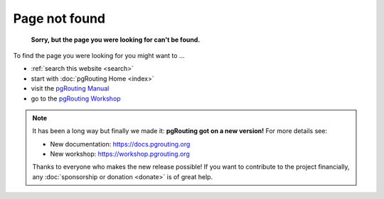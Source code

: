 ..
   ****************************************************************************
    pgRouting Website
    Copyright(c) pgRouting Contributors

    This documentation is licensed under a Creative Commons Attribution-Share
    Alike 3.0 License: https://creativecommons.org/licenses/by-sa/3.0/
   ****************************************************************************

.. _error:

Page not found
===============================================================================

	**Sorry, but the page you were looking for can't be found.**

To find the page you were looking for you might want to ...

* :ref:`search this website <search>`
* start with :doc:`pgRouting Home <index>`
* visit the `pgRouting Manual <https://docs.pgrouting.org>`_
* go to the `pgRouting Workshop <https://workshop.pgrouting.org>`_

.. note::

	It has been a long way but finally we made it: **pgRouting got on a new version!**
	For more details see:

	* New documentation: https://docs.pgrouting.org
	* New workshop: https://workshop.pgrouting.org

	Thanks to everyone who makes the new release possible!
	If you want to contribute to the project financially, any :doc:`sponsorship or donation <donate>` is of great help.

